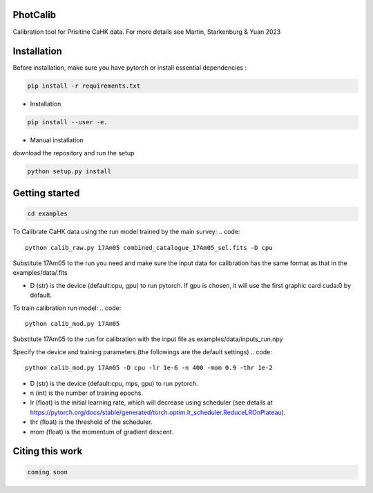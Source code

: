 PhotCalib
-----------

Calibration tool for Prisitine CaHK data. For more details see Martin, Starkenburg & Yuan 2023



Installation
----------------

Before installation, make sure you have pytorch or install essential dependencies :

.. code::

  pip install -r requirements.txt



* Installation

.. code::

  pip install --user -e.

* Manual installation

download the repository and run the setup

.. code::

  python setup.py install      

Getting started 
----------------

.. code::

  cd examples
 

To Calibrate CaHK data using the run model trained by the main survey:
.. code::

  python calib_raw.py 17Am05 combined_catalogue_17Am05_sel.fits -D cpu
 
Substitute 17Am05 to the run you need and make sure the input data for calibration has the same format as that in the examples/data/.fits

* D (str) is the device (default:cpu, gpu) to run pytorch. If gpu is chosen, it will use the first graphic card cuda:0 by default.


To train calibration run model:
.. code::

  python calib_mod.py 17Am05

Substitute 17Am05 to the run for calibration with the input file as examples/data/inputs_run.npy

Specify the device and training parameters (the followings are the default settings)
.. code::

  python calib_mod.py 17Am05 -D cpu -lr 1e-6 -n 400 -mom 0.9 -thr 1e-2

* D (str) is the device (default:cpu, mps, gpu) to run pytorch. 
* n (int) is the number of training epochs.
* lr (float) is the initial learning rate, which will decrease using scheduler (see details at https://pytorch.org/docs/stable/generated/torch.optim.lr_scheduler.ReduceLROnPlateau).
* thr (float) is the threshold of the scheduler.
* mom (float) is the momentum of gradient descent.

Citing this work
----------------

.. code::

  coming soon
